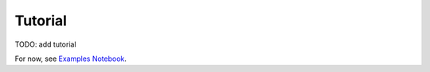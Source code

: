 Tutorial
========

TODO: add tutorial

For now, see `Examples Notebook <https://github.com/alan-turing-institute/reprosyn/blob/main/examples/reprosyn_as_package.ipynb>`_.
